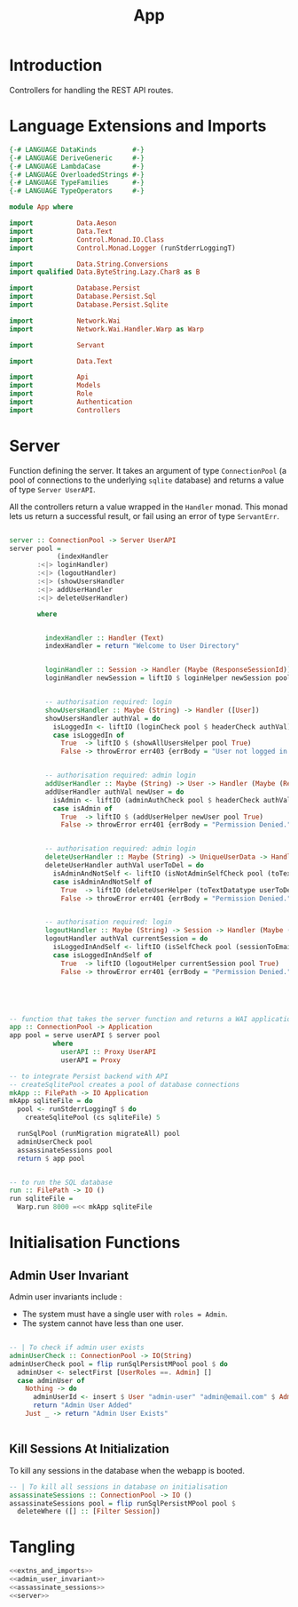 #+TITLE: App


* Introduction
  
Controllers for handling the REST API routes.

* Language Extensions and Imports
  
#+NAME: extns_and_imports
#+BEGIN_SRC haskell
{-# LANGUAGE DataKinds         #-}
{-# LANGUAGE DeriveGeneric     #-}
{-# LANGUAGE LambdaCase        #-}
{-# LANGUAGE OverloadedStrings #-}
{-# LANGUAGE TypeFamilies      #-}
{-# LANGUAGE TypeOperators     #-}

module App where

import           Data.Aeson
import           Data.Text
import           Control.Monad.IO.Class
import           Control.Monad.Logger (runStderrLoggingT)

import           Data.String.Conversions
import qualified Data.ByteString.Lazy.Char8 as B           

import           Database.Persist
import           Database.Persist.Sql
import           Database.Persist.Sqlite

import           Network.Wai
import           Network.Wai.Handler.Warp as Warp

import           Servant

import           Data.Text

import           Api
import           Models
import           Role
import           Authentication
import           Controllers 

#+END_SRC

* Server

Function defining the server. It takes an argument of type =ConnectionPool= (a
pool of connections to the underlying =sqlite= database) and returns a value of
type =Server UserAPI=.

All the controllers return a value wrapped in the =Handler= monad. This monad
lets us return a successful result, or fail using an error of type
=ServantErr=.
 
#+NAME: server
#+BEGIN_SRC haskell
  
server :: ConnectionPool -> Server UserAPI
server pool =
            (indexHandler 
       :<|> loginHandler)
       :<|> (logoutHandler)
       :<|> (showUsersHandler
       :<|> addUserHandler
       :<|> deleteUserHandler)

       where

         
         indexHandler :: Handler (Text)
         indexHandler = return "Welcome to User Directory"


         loginHandler :: Session -> Handler (Maybe (ResponseSessionId))
         loginHandler newSession = liftIO $ loginHelper newSession pool


         -- authorisation required: login
         showUsersHandler :: Maybe (String) -> Handler ([User])
         showUsersHandler authVal = do
           isLoggedIn <- liftIO (loginCheck pool $ headerCheck authVal)
           case isLoggedIn of
             True  -> liftIO $ (showAllUsersHelper pool True)
             False -> throwError err403 {errBody = "User not logged in."}


         -- authorisation required: admin login
         addUserHandler :: Maybe (String) -> User -> Handler (Maybe (ResponseUserId))
         addUserHandler authVal newUser = do
           isAdmin <- liftIO (adminAuthCheck pool $ headerCheck authVal)
           case isAdmin of
             True  -> liftIO $ (addUserHelper newUser pool True)
             False -> throwError err401 {errBody = "Permission Denied."} 
        
        
         -- authorisation required: admin login
         deleteUserHandler :: Maybe (String) -> UniqueUserData -> Handler (Maybe (User))
         deleteUserHandler authVal userToDel = do
           isAdminAndNotSelf <- liftIO (isNotAdminSelfCheck pool (toTextDatatype userToDel) $ headerCheck authVal) 
           case isAdminAndNotSelf of
             True  -> liftIO (deleteUserHelper (toTextDatatype userToDel) pool True)
             False -> throwError err401 {errBody = "Permission Denied."} 


         -- authorisation required: login
         logoutHandler :: Maybe (String) -> Session -> Handler (Maybe (Session))
         logoutHandler authVal currentSession = do
           isLoggedInAndSelf <- liftIO (isSelfCheck pool (sessionToEmail currentSession) $ headerCheck authVal) 
           case isLoggedInAndSelf of
             True  -> liftIO (logoutHelper currentSession pool True)
             False -> throwError err401 {errBody = "Permission Denied."} 
             




-- function that takes the server function and returns a WAI application 
app :: ConnectionPool -> Application
app pool = serve userAPI $ server pool
           where
             userAPI :: Proxy UserAPI
             userAPI = Proxy

-- to integrate Persist backend with API
-- createSqlitePool creates a pool of database connections
mkApp :: FilePath -> IO Application
mkApp sqliteFile = do
  pool <- runStderrLoggingT $ do
    createSqlitePool (cs sqliteFile) 5

  runSqlPool (runMigration migrateAll) pool
  adminUserCheck pool
  assassinateSessions pool
  return $ app pool


-- to run the SQL database
run :: FilePath -> IO ()
run sqliteFile = 
  Warp.run 8000 =<< mkApp sqliteFile

#+END_SRC
      
* Initialisation Functions
** Admin User Invariant

Admin user invariants include :

  - The system must have a single user with =roles = Admin=.
  - The system cannot have less than one user.
    
#+NAME: admin_user_invariant
#+BEGIN_SRC haskell

-- | To check if admin user exists
adminUserCheck :: ConnectionPool -> IO(String)
adminUserCheck pool = flip runSqlPersistMPool pool $ do
  adminUser <- selectFirst [UserRoles ==. Admin] []
  case adminUser of
    Nothing -> do
      adminUserId <- insert $ User "admin-user" "admin@email.com" $ Admin
      return "Admin User Added"
    Just _ -> return "Admin User Exists"
    

#+END_SRC
** Kill Sessions At Initialization 
  
To kill any sessions in the database when the webapp is booted.

#+NAME: assassinate_sessions
#+BEGIN_SRC haskell
-- | To kill all sessions in database on initialisation
assassinateSessions :: ConnectionPool -> IO ()
assassinateSessions pool = flip runSqlPersistMPool pool $
  deleteWhere ([] :: [Filter Session])
#+END_SRC

* Tangling

#+NAME: tangling
#+BEGIN_SRC haskell :eval no :noweb yes :tangle App.hs
<<extns_and_imports>>
<<admin_user_invariant>>
<<assassinate_sessions>>
<<server>>
#+END_SRC

